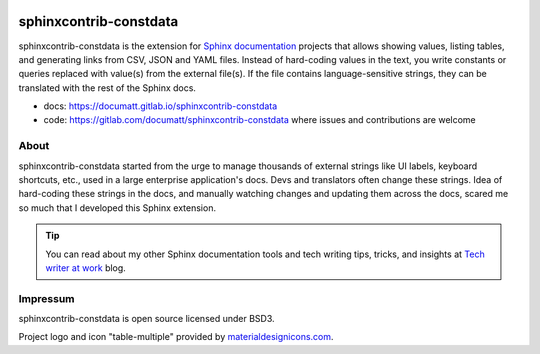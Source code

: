 .. |project| replace:: sphinxcontrib-constdata

.. image:: docs/img/logo.svg
   :align: right

#########
|project|
#########

.. image:: https://gitlab.com/documatt/sphinxcontrib-constdata/badges/master/pipeline.svg
    :target: https://gitlab.com/documatt/sphinxcontrib-constdata/

.. the rest of file included in docs/index.rst

|project| is the extension for `Sphinx documentation <https://www.sphinx-doc.org/>`_ projects that allows showing values, listing tables, and generating links from CSV, JSON and YAML files. Instead of hard-coding values in the text, you write constants or queries replaced with value(s) from the external file(s). If the file contains language-sensitive strings, they can be translated with the rest of the Sphinx docs.

* docs: https://documatt.gitlab.io/sphinxcontrib-constdata
* code: https://gitlab.com/documatt/sphinxcontrib-constdata where issues and contributions are welcome

*****
About
*****

|project| started from the urge to manage thousands of external strings like UI labels, keyboard shortcuts, etc., used in a large enterprise application's docs. Devs and translators often change these strings. Idea of hard-coding these strings in the docs, and manually watching changes and updating them across the docs, scared me so much that I developed this Sphinx extension.

.. tip:: You can read about my other Sphinx documentation tools and tech writing tips, tricks, and insights at `Tech writer at work <https://techwriter.documatt.com>`_ blog.

*********
Impressum
*********

|project| is open source licensed under BSD3.

Project logo and icon "table-multiple" provided by `materialdesignicons.com <https://materialdesignicons.com/icon/table-multiple>`_.


